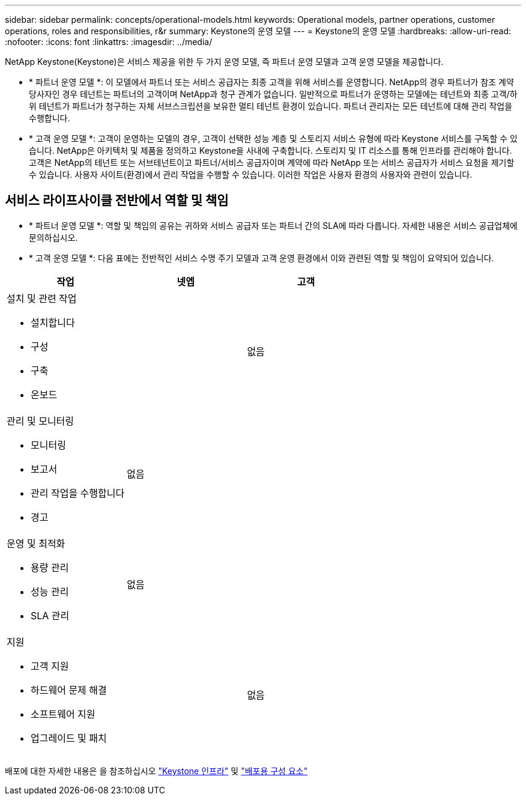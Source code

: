 ---
sidebar: sidebar 
permalink: concepts/operational-models.html 
keywords: Operational models, partner operations, customer operations, roles and responsibilities, r&r 
summary: Keystone의 운영 모델 
---
= Keystone의 운영 모델
:hardbreaks:
:allow-uri-read: 
:nofooter: 
:icons: font
:linkattrs: 
:imagesdir: ../media/


[role="lead"]
NetApp Keystone(Keystone)은 서비스 제공을 위한 두 가지 운영 모델, 즉 파트너 운영 모델과 고객 운영 모델을 제공합니다.

* * 파트너 운영 모델 *: 이 모델에서 파트너 또는 서비스 공급자는 최종 고객을 위해 서비스를 운영합니다. NetApp의 경우 파트너가 참조 계약 당사자인 경우 테넌트는 파트너의 고객이며 NetApp과 청구 관계가 없습니다. 일반적으로 파트너가 운영하는 모델에는 테넌트와 최종 고객/하위 테넌트가 파트너가 청구하는 자체 서브스크립션을 보유한 멀티 테넌트 환경이 있습니다. 파트너 관리자는 모든 테넌트에 대해 관리 작업을 수행합니다.
* * 고객 운영 모델 *: 고객이 운영하는 모델의 경우, 고객이 선택한 성능 계층 및 스토리지 서비스 유형에 따라 Keystone 서비스를 구독할 수 있습니다. NetApp은 아키텍처 및 제품을 정의하고 Keystone을 사내에 구축합니다. 스토리지 및 IT 리소스를 통해 인프라를 관리해야 합니다. 고객은 NetApp의 테넌트 또는 서브테넌트이고 파트너/서비스 공급자이며 계약에 따라 NetApp 또는 서비스 공급자가 서비스 요청을 제기할 수 있습니다. 사용자 사이트(환경)에서 관리 작업을 수행할 수 있습니다. 이러한 작업은 사용자 환경의 사용자와 관련이 있습니다.




== 서비스 라이프사이클 전반에서 역할 및 책임

* * 파트너 운영 모델 *: 역할 및 책임의 공유는 귀하와 서비스 공급자 또는 파트너 간의 SLA에 따라 다릅니다. 자세한 내용은 서비스 공급업체에 문의하십시오.
* * 고객 운영 모델 *: 다음 표에는 전반적인 서비스 수명 주기 모델과 고객 운영 환경에서 이와 관련된 역할 및 책임이 요약되어 있습니다.


|===
| 작업 | 넷엡 | 고객 


 a| 
설치 및 관련 작업

* 설치합니다
* 구성
* 구축
* 온보드

| image:check.png[""] | 없음 


 a| 
관리 및 모니터링

* 모니터링
* 보고서
* 관리 작업을 수행합니다
* 경고

| 없음 | image:check.png[""] 


 a| 
운영 및 최적화

* 용량 관리
* 성능 관리
* SLA 관리

| 없음 | image:check.png[""] 


 a| 
지원

* 고객 지원
* 하드웨어 문제 해결
* 소프트웨어 지원
* 업그레이드 및 패치

| image:check.png[""] | 없음 
|===
배포에 대한 자세한 내용은 을 참조하십시오 link:../concepts/infra.html["Keystone 인프라"] 및 link:..//concepts/components.html["배포용 구성 요소"]

